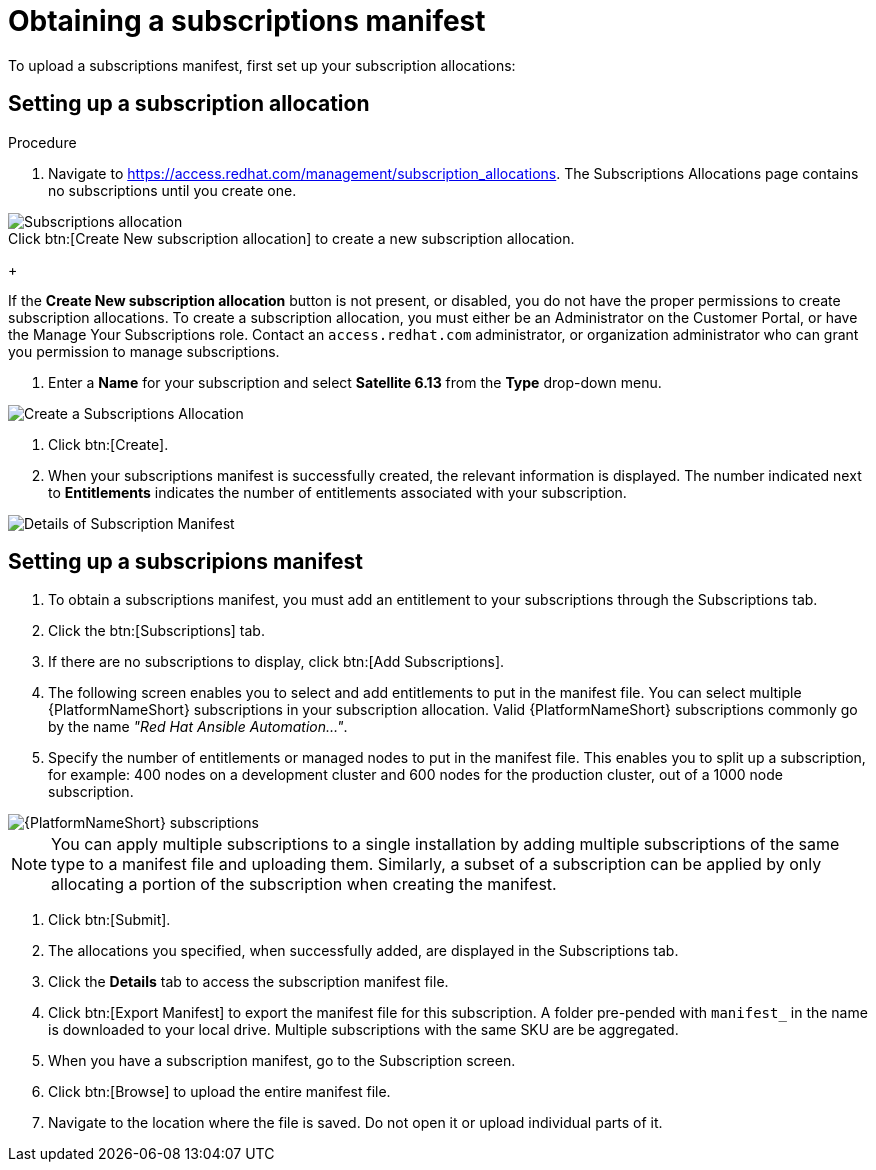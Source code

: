 [id="proc-controller-obtaining-subscriptions-manifest"]

= Obtaining a subscriptions manifest

To upload a subscriptions manifest, first set up your subscription allocations:

[discrete]
== Setting up a subscription allocation

.Procedure
. Navigate to https://access.redhat.com/management/subscription_allocations.
The Subscriptions Allocations page contains no subscriptions until you create one.

image::subscription-allocations-empty.png[Subscriptions allocation]

.Click btn:[Create New subscription allocation] to create a new subscription allocation.
+
[Note]
=====
If the *Create New subscription allocation* button is not present, or disabled, you do not have the proper permissions to create subscription allocations. 
To create a subscription allocation, you must either be an Administrator on the Customer Portal, or have the Manage Your Subscriptions role. 
Contact an `access.redhat.com` administrator, or organization administrator who can grant you permission to manage subscriptions.

. Enter a *Name* for your subscription and select *Satellite 6.13* from the *Type* drop-down menu.

image::subscriptions-allocation-create.png[Create a Subscriptions Allocation]

. Click btn:[Create].
. When your subscriptions manifest is successfully created, the relevant information is displayed. 
The number indicated next to *Entitlements* indicates the number of entitlements associated with your subscription.

image::subscription-allocations-details-bottom.png[Details of Subscription Manifest]

[discrete]
== Setting up a subscripions manifest

. To obtain a subscriptions manifest, you must add an entitlement to your subscriptions through the Subscriptions tab.
. Click the btn:[Subscriptions] tab.
. If there are no subscriptions to display, click btn:[Add Subscriptions].
. The following screen enables you to select and add entitlements to put in the manifest file. 
You can select multiple {PlatformNameShort} subscriptions in your subscription allocation. 
Valid {PlatformNameShort} subscriptions commonly go by the name _"Red Hat Ansible Automation…"_.
. Specify the number of entitlements or managed nodes to put in the manifest file. 
This enables you to split up a subscription, for example: 400 nodes on a development cluster and 600 nodes for the production cluster, out of a 1000 node subscription.

image::aap-subscription.png[{PlatformNameShort} subscriptions]

[NOTE]
====
You can apply multiple subscriptions to a single installation by adding multiple subscriptions of the same type to a manifest file and uploading them. 
Similarly, a subset of a subscription can be applied by only allocating a portion of the subscription when creating the manifest.
====

. Click btn:[Submit].
. The allocations you specified, when successfully added, are displayed in the Subscriptions tab.
. Click the *Details* tab to access the subscription manifest file.
. Click btn:[Export Manifest] to export the manifest file for this subscription.
A folder pre-pended with `manifest_` in the name is downloaded to your local drive. 
Multiple subscriptions with the same SKU are be aggregated.
. When you have a subscription manifest, go to the Subscription screen. 
. Click btn:[Browse] to upload the entire manifest file. 
. Navigate to the location where the file is saved. 
Do not open it or upload individual parts of it.




